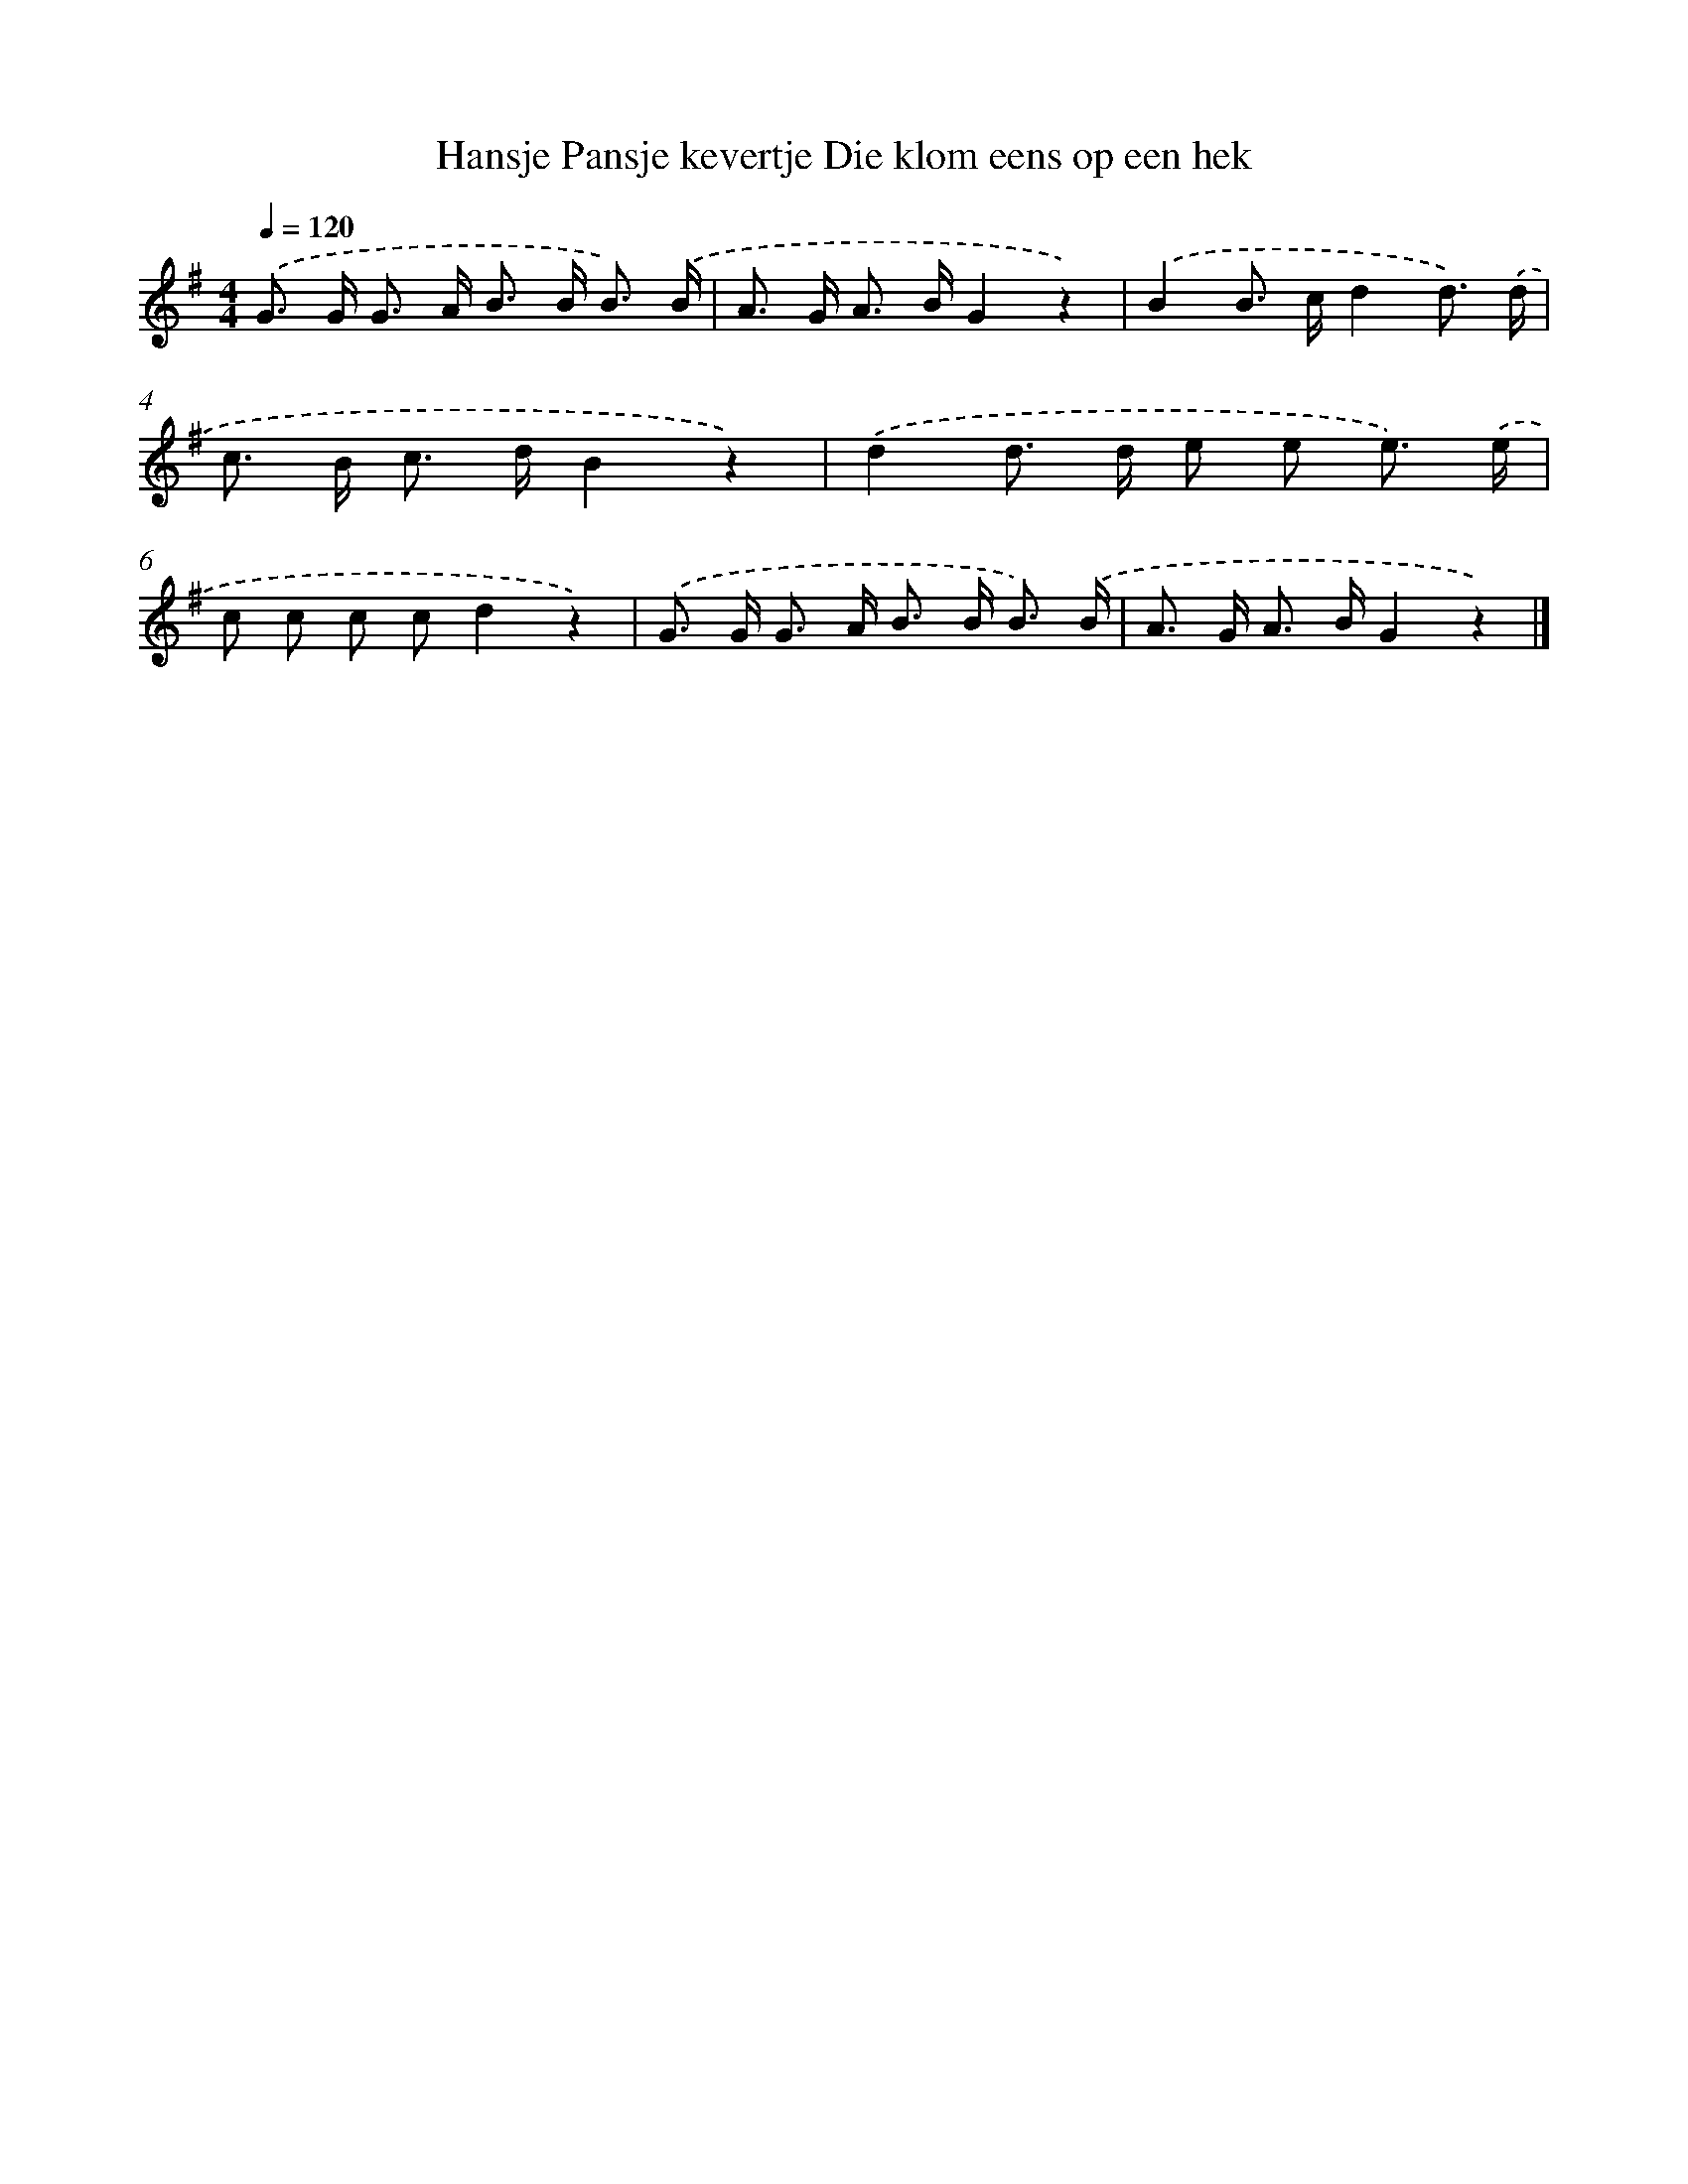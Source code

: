 X: 1202
T: Hansje Pansje kevertje Die klom eens op een hek
%%abc-version 2.0
%%abcx-abcm2ps-target-version 5.9.1 (29 Sep 2008)
%%abc-creator hum2abc beta
%%abcx-conversion-date 2018/11/01 14:35:40
%%humdrum-veritas 1102604899
%%humdrum-veritas-data 2219089283
%%continueall 1
%%barnumbers 0
L: 1/8
M: 4/4
Q: 1/4=120
K: G clef=treble
.('G> G G> A B> B B3/) .('B/ |
A> G A> BG2z2) |
.('B2B> cd2d3/) .('d/ |
c> B c> dB2z2) |
.('d2d> d e e e3/) .('e/ |
c c c cd2z2) |
.('G> G G> A B> B B3/) .('B/ |
A> G A> BG2z2) |]
